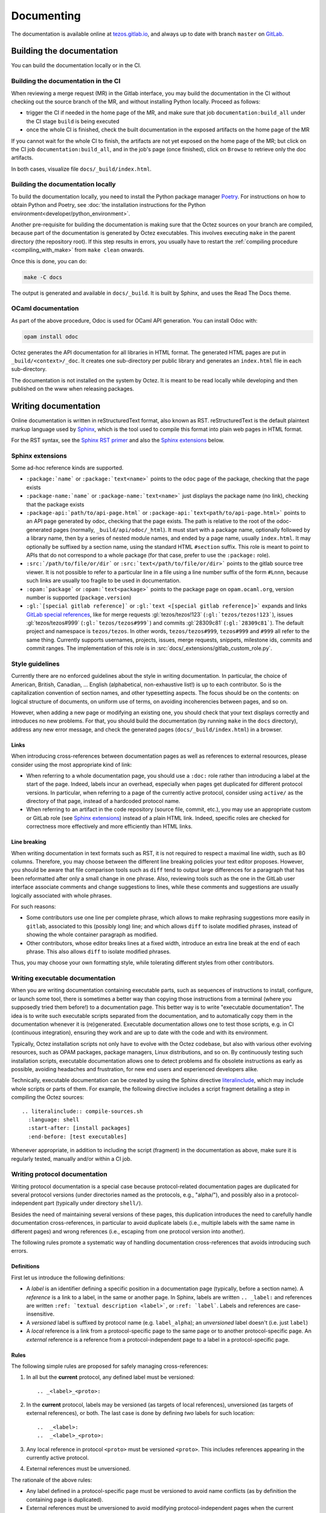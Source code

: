 ***********
Documenting
***********

The documentation is available online at `tezos.gitlab.io <http://tezos.gitlab.io/>`_,
and always up to date with branch ``master`` on `GitLab <https://gitlab.com/tezos/tezos>`_.

Building the documentation
==========================

You can build the documentation locally or in the CI.

.. _build_doc_ci:

Building the documentation in the CI
------------------------------------

When reviewing a merge request (MR) in the Gitlab interface, you may build the documentation in the CI without checking out the source branch of the MR, and without installing Python locally. Proceed as follows:

+ trigger the CI if needed in the home page of the MR, and make sure that job ``documentation:build_all`` under the CI stage ``build`` is being executed
+ once the whole CI is finished, check the built documentation in the exposed artifacts on the home page of the MR

If you cannot wait for the whole CI to finish, the artifacts are not yet exposed on the home page of the MR; but click on the CI job ``documentation:build_all``, and in the job's page (once finished), click on ``Browse`` to retrieve only the doc artifacts.

In both cases, visualize file ``docs/_build/index.html``.

Building the documentation locally
----------------------------------

To build the documentation locally, you need to install the Python package
manager `Poetry <https://python-poetry.org/>`_. For instructions on
how to obtain Python and Poetry, see :doc:`the installation
instructions for the Python environment<developer/python_environment>`.

Another pre-requisite for building the documentation is making sure that the Octez sources on your branch are compiled, because part of the documentation is generated by Octez executables.
This involves executing ``make`` in the parent directory (the repository root).
If this step results in errors, you usually have to restart the :ref:`compiling procedure <compiling_with_make>` from ``make clean`` onwards.

Once this is done, you can do:

.. code-block:: bash

    make -C docs

The output is generated and available in ``docs/_build``. It is built by
Sphinx, and uses the Read The Docs theme.


OCaml documentation
-------------------

As part of the above procedure,
Odoc is used for OCaml API generation. You can install Odoc with:

.. code-block:: bash

    opam install odoc

Octez generates the API documentation for all libraries in HTML format. The
generated HTML pages are put in ``_build/<context>/_doc``.
It creates one sub-directory
per public library and generates an ``index.html`` file in each sub-directory.

The documentation is not installed on the system by Octez. It is meant to be
read locally while developing and then published on the www when releasing
packages.

Writing documentation
=====================

Online documentation is written in reStructuredText format, also known as RST.
reStructuredText is the default plaintext markup language used by
`Sphinx <https://www.sphinx-doc.org/>`_, which
is the tool used to compile this format into plain web pages in HTML format.

For the RST syntax, see the `Sphinx RST primer <https://www.sphinx-doc.org/en/master/usage/restructuredtext/basics.html>`_ and also the `Sphinx extensions`_ below.

.. _custom_sphinx_roles:

Sphinx extensions
-----------------

Some ad-hoc reference kinds are supported.

- ``:package:`name``` or ``:package:`text<name>``` points
  to the ``odoc`` page of the package, checking that the page exists
- ``:package-name:`name``` or ``:package-name:`text<name>``` just
  displays the package name (no link), checking that the package
  exists
- ``:package-api:`path/to/api-page.html``` or
  ``:package-api:`text<path/to/api-page.html>```
  points to an API page generated by odoc, checking that the page exists.
  The path is relative to the root of the odoc-generated pages (normally,
  ``_build/api/odoc/_html``). It must start with a package name, optionally
  followed by a library name, then by a series of nested module names,
  and ended by a page name, usually ``index.html``.
  It may optionally be suffixed by a section
  name, using the standard HTML ``#section`` suffix. This role is meant
  to point to APIs that do not correspond to a whole package (for that case,
  prefer to use the ``:package:`` role).
- ``:src:`/path/to/file/or/dir``` or
  ``:src:`text</path/to/file/or/dir>``` points to the gitlab source
  tree viewer. It is not possible to refer to a particular line in a file using
  a line number suffix of the form ``#Lnnn``, because such links are usually
  too fragile to be used in documentation.
- ``:opam:`package``` or ``:opam:`text<package>``` points to the
  package page on ``opam.ocaml.org``, version number is supported
  (``package.version``)
- ``:gl:`[special gitlab reference]``` or ``:gl:`text <[special gitlab
  reference]>``` expands and links `GitLab special references
  <https://docs.gitlab.com/ee/user/markdown.html#gitlab-specific-references>`_,
  like for
  merge requests :gl:`tezos/tezos!123` (``:gl:`tezos/tezos!123```),
  issues :gl:`tezos/tezos#999` (``:gl:`tezos/tezos#999```)
  and
  commits :gl:`28309c81` (``:gl:`28309c81```).
  The default project and namespace is
  ``tezos/tezos``. In other words, ``tezos/tezos#999``, ``tezos#999`` and
  ``#999`` all refer to the same thing. Currently supports usernames,
  projects, issues, merge requests, snippets, milestone ids, commits
  and commit ranges. The implementation of this role is in
  :src:`docs/_extensions/gitlab_custom_role.py`.

Style guidelines
----------------

Currently there are no enforced guidelines about the style in writing documentation.
In particular, the choice of American, British, Canadian, ... English (alphabetical, non-exhaustive list!) is up to each contributor.
So is the capitalization convention of section names, and other typesetting aspects.
The focus should be on the contents: on logical structure of documents, on uniform use of terms, on avoiding incoherencies between pages, and so on.

However, when adding a new page or modifying an existing one, you should check that your text displays correctly and introduces no new problems.
For that, you should build the documentation (by running ``make`` in the ``docs`` directory), address any new error message, and check the generated pages (``docs/_build/index.html``) in a browser.

Links
~~~~~

When introducing cross-references between documentation pages as well as references to external resources, please consider using the most appropriate kind of link:

- When referring to a whole documentation page, you should use a ``:doc:`` role rather than introducing a label at the start of the page.
  Indeed, labels incur an overhead, especially when pages get duplicated for different protocol versions.
  In particular, when referring to a page of the currently active protocol, consider using ``active/`` as the directory of that page, instead of a hardcoded protocol name.
- When referring to an artifact in the code repository (source file, commit, etc.), you may use an appropriate custom or GitLab role (see `Sphinx extensions`_) instead of a plain HTML link.
  Indeed, specific roles are checked for correctness more effectively and more efficiently than HTML links.

Line breaking
~~~~~~~~~~~~~

When writing documentation in text formats such as RST, it is not required to respect a maximal line width, such as 80 columns.
Therefore, you may choose between the different line breaking policies your text editor proposes.
However, you should be aware that file comparison tools such as ``diff`` tend to output large differences for a paragraph that has been reformatted after only a small change in one phrase.
Also, reviewing tools such as the one in the GitLab user interface associate comments and change suggestions to lines, while these comments and suggestions are usually logically associated with whole phrases.

For such reasons:

- Some contributors use one line per complete phrase, which allows to make rephrasing suggestions more easily in ``gitlab``, associated to this (possibly long) line; and which allows ``diff`` to isolate modified phrases, instead of showing the whole container paragraph as modified.
- Other contributors, whose editor breaks lines at a fixed width, introduce an extra line break at the end of each phrase. This also allows ``diff`` to isolate modified phrases.

Thus, you may choose your own formatting style, while tolerating different styles from other contributors.


Writing executable documentation
--------------------------------

When you are writing documentation containing executable parts, such as sequences of instructions to install, configure, or launch some tool, there is sometimes a better way than copying those instructions from a terminal (where you supposedly tried them before!) to a documentation page.
This better way is to write "executable documentation".
The idea is to write such executable scripts separated from the documentation, and to automatically copy them in the documentation whenever it is (re)generated.
Executable documentation allows one to test those scripts, e.g. in CI (continuous integration), ensuring they work and are up to date with the code and with its environment.

Typically, Octez installation scripts not only have to evolve with the Octez codebase, but also with various other evolving resources, such as OPAM packages, package managers, Linux distributions, and so on.
By continuously testing such installation scripts, executable documentation allows one to detect problems and fix obsolete instructions as early as possible, avoiding headaches and frustration, for new end users and experienced developers alike.

Technically, executable documentation can be created by using the Sphinx directive `literalinclude <https://www.sphinx-doc.org/en/master/usage/restructuredtext/directives.html#directive-literalinclude>`_, which may include whole scripts or parts of them.
For example, the following directive includes a script fragment detailing a step in compiling the Octez sources::

  .. literalinclude:: compile-sources.sh
    :language: shell
    :start-after: [install packages]
    :end-before: [test executables]

Whenever appropriate, in addition to including the script (fragment) in the documentation as above, make sure it is regularly tested, manually and/or within a CI job.

Writing protocol documentation
------------------------------

Writing protocol documentation is a special case because protocol-related
documentation pages are duplicated for several protocol versions (under directories named as the protocols, e.g.,  "alpha/"), and possibly
also in a protocol-independent part (typically under directory
``shell/``).

Besides the need of maintaining several versions of these pages, this
duplication introduces the need to carefully handle documentation
cross-references, in particular to avoid duplicate labels (i.e., multiple labels with the same name in different pages) and wrong references (i.e.,
escaping from one protocol version into another).

The following rules promote a systematic way of handling documentation
cross-references that avoids introducing such errors.

Definitions
~~~~~~~~~~~

First let us introduce the following definitions:

- A *label* is an identifier defining a specific position in a documentation page (typically, before a section name). A *reference* is a link to a label, in the same or another page. In Sphinx, labels are written ``.. _label:`` and references are written ``:ref: `textual description <label>```, or ``:ref: `label```. Labels and references are case-insensitive.
- A *versioned* label is suffixed by  protocol name (e.g. ``label_alpha``); an  *unversioned* label doesn't (i.e. just ``label``)
- A *local* reference is a link from a protocol-specific page to the same page or to another protocol-specific page. An *external* reference is a reference from a protocol-independent page to a label in a protocol-specific page.

Rules
~~~~~

The following simple rules are proposed for safely managing cross-references:

1. In all but the **current** protocol, any defined label must be versioned::

    .. _<label>_<proto>:

2. In the **current** protocol, labels may be versioned (as targets of local references), unversioned (as targets of external references), or both. The last case is done by defining *two* labels for such location::

    ..  _<label>:
    ..  _<label>_<proto>:

3. Any local reference in protocol ``<proto>`` must be versioned ``<proto>``. This includes references appearing in the currently active protocol.

4. External references must be unversioned.

The rationale of the above rules:

- Any label defined in a protocol-specific page must be versioned to avoid name conflicts (as by definition the containing page is duplicated).
- External references must be unversioned to avoid modifying protocol-independent pages when the current protocol is changed.
- Local references in the current protocol could also work if unversioned, but when the protocol is changed, they should be rewritten as versioned. It is much simpler to enforce the rule that all local references in a page for any protocol ``<proto>`` must be versioned ``<proto>``.

Protocol changes
~~~~~~~~~~~~~~~~

When a new protocol is adopted, its pages must be "linked" with the protocol-independent pages:

- remove in the old protocol all the unversioned labels (this operation is unnecessary if the pages of the old protocol are removed altogether)
- add in the new protocol an unversioned label before each versioned label

**NB** no rewriting of any reference is needed on protocol changes.

On creating a new protocol proposal version ``<proto>`` out of alpha:

- rename all versioned labels AND references _alpha in its pages to version _<proto>

Rules automation
~~~~~~~~~~~~~~~~

To help enforcing the above cross-referencing rules in protocol-specific pages, the following scripts are provided under ``docs/scripts``:

- ``check_proto_xrefs.py``: checks the references, and optionally the labels, in all pages of a given protocol version

  + can be used at any time, e.g. when changing a protocol-specific page
- ``add_labels_without_proto.py``: adds unversioned labels before each versioned label in a protocol-specific page

  + can be used when a new protocol is adopted, to "link" its documentation into protocol-independent pages
- ``remove_labels_without_proto.py``: removes unversioned labels in a protocol-specific page

  + can be used when a new protocol is adopted for "unlinking" the pages of the old protocol, only if those pages are not removed altogether

Moreover, the script ``scripts/snapshot_alpha.sh``, used to create a new protocol proposal version ``<proto>`` out of alpha integrates renaming of labels and references.

Documenting protocols
~~~~~~~~~~~~~~~~~~~~~

Due to the duplication of the documentation for multiple protocol versions, the following extra guidelines should be observed.

- In principle, protocol-independent pages should only refer to the currently active protocol. Indeed, until newer protocols are adopted, there is no guarantee that their features will be part of Tezos someday.
  Note that there is a symbolic link called ``active`` within the documentation folder pointing to the currently active protocol directory.
  Use it whenever appropriate to avoid introducing hardcoded protocol numbers.

- When modifying the pages of a given protocol version, you might have to also modify it for later versions. Otherwise, when newer protocols are adopted, your changes will vanish! In particular, when fixing a problem in the documentation of the current protocol (e.g. adding a term in the glossary), you might have to fix it also for the candidate protocol (if there is one under the voting procedure) and for the Alpha protocol under development (assuming that the features of the candidate protocol will be inherited by or proposed in another form in Alpha).

- As there is a considerable overhead for maintaining protocol-specific pages, think twice before duplicating a page as protocol-specific. Does this page really refer to the protocol? If yes, does *all* the page refer to the protocol? If the answer to the last question is "no", consider splitting the page in two parts, respectively protocol-specific and protocol-independent.
  This kind of splitting is however unadvised when there are many local cross-references between the parts; in this case, keeping everything in a same page may avoid introducing many labels (this is why the glossary pages are not split into shell and protocol pages).
